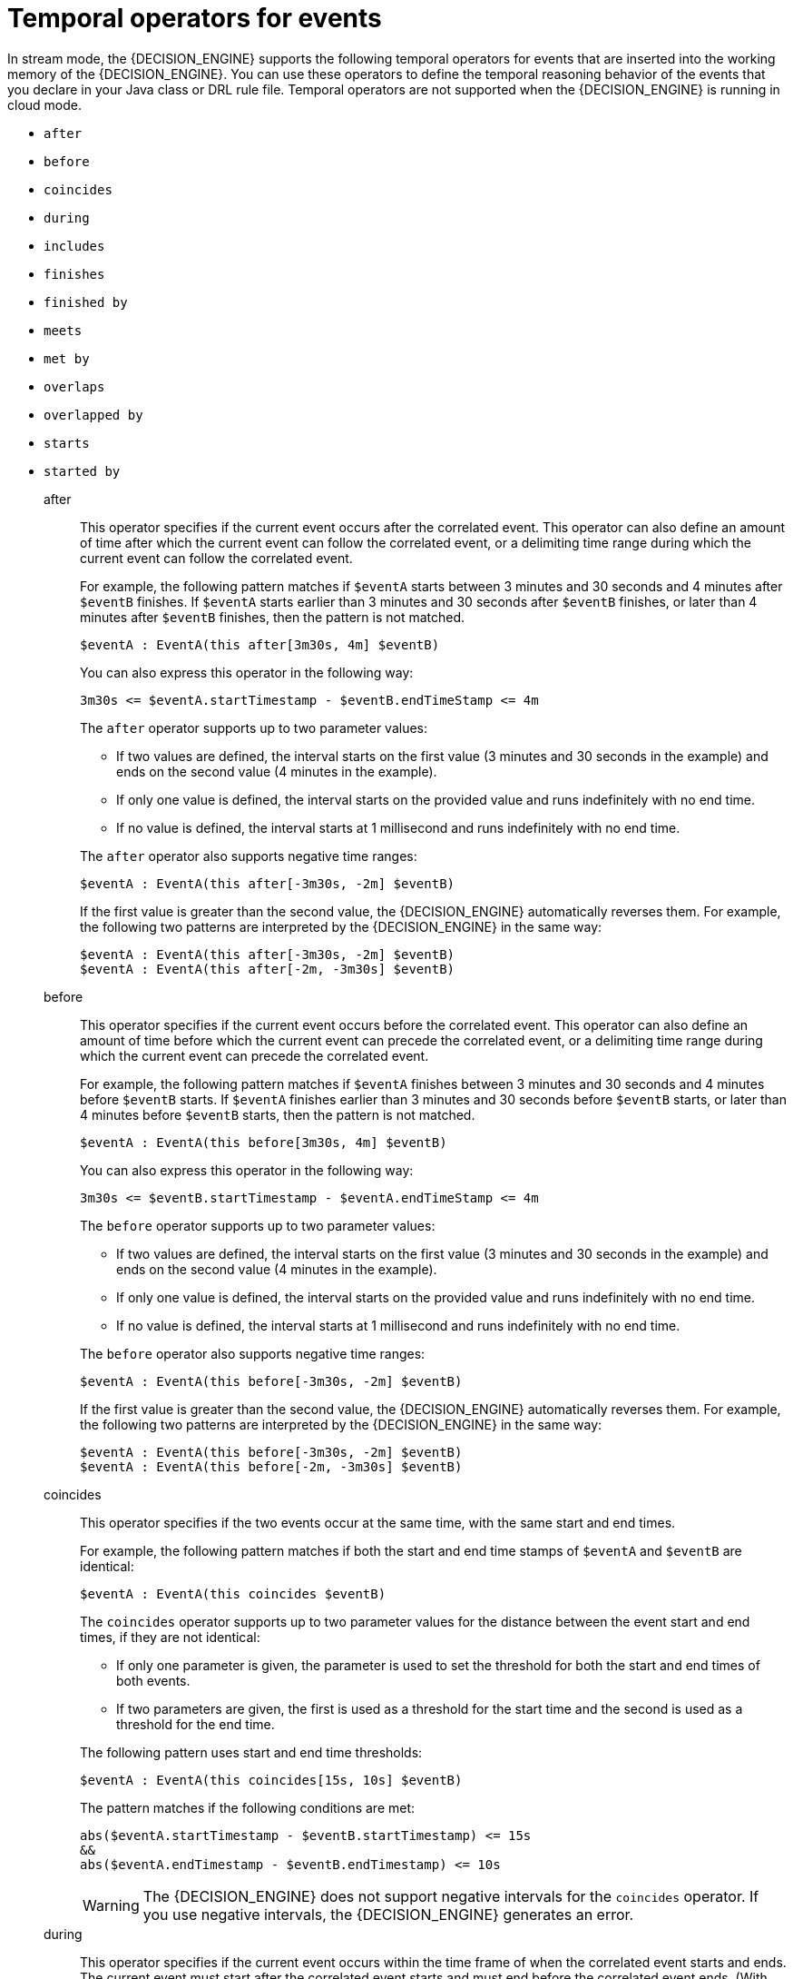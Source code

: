 [id='ref-cep-temporal-operators_{context}']
= Temporal operators for events

In stream mode, the {DECISION_ENGINE} supports the following temporal operators for events that are inserted into the working memory of the {DECISION_ENGINE}. You can use these operators to define the temporal reasoning behavior of the events that you declare in your Java class or DRL rule file. Temporal operators are not supported when the {DECISION_ENGINE} is running in cloud mode.

* `after`
* `before`
* `coincides`
* `during`
* `includes`
* `finishes`
* `finished by`
* `meets`
* `met by`
* `overlaps`
* `overlapped by`
* `starts`
* `started by`

after::
+
--
This operator specifies if the current event occurs after the correlated event. This operator can also define an amount of time after which the current event can follow the correlated event, or a delimiting time range during which the current event can follow the correlated event.

For example, the following pattern matches if `$eventA` starts between 3 minutes and 30 seconds and 4 minutes after `$eventB` finishes. If `$eventA` starts earlier than 3 minutes and 30 seconds after `$eventB` finishes, or later than 4 minutes after `$eventB` finishes, then the pattern is not matched.

[source]
----
$eventA : EventA(this after[3m30s, 4m] $eventB)
----

You can also express this operator in the following way:

[source]
----
3m30s <= $eventA.startTimestamp - $eventB.endTimeStamp <= 4m
----

The `after` operator supports up to two parameter values:

* If two values are defined, the interval starts on the first value (3 minutes and 30 seconds in the example) and ends on the second value (4 minutes in the example).
* If only one value is defined, the interval starts on the provided value and runs indefinitely with no end time.
* If no value is defined, the interval starts at 1 millisecond and runs indefinitely with no end time.

The `after` operator also supports negative time ranges:

[source]
----
$eventA : EventA(this after[-3m30s, -2m] $eventB)
----

If the first value is greater than the second value, the {DECISION_ENGINE} automatically reverses them. For example, the following two patterns are interpreted by the {DECISION_ENGINE} in the same way:

[source]
----
$eventA : EventA(this after[-3m30s, -2m] $eventB)
$eventA : EventA(this after[-2m, -3m30s] $eventB)
----
--

before::
This operator specifies if the current event occurs before the correlated event. This operator can also define an amount of time before which the current event can precede the correlated event, or a delimiting time range during which the current event can precede the correlated event.
+
--
For example, the following pattern matches if `$eventA` finishes between 3 minutes and 30 seconds and 4 minutes before `$eventB` starts. If `$eventA` finishes earlier than 3 minutes and 30 seconds before `$eventB` starts, or later than 4 minutes before `$eventB` starts, then the pattern is not matched.

[source]
----
$eventA : EventA(this before[3m30s, 4m] $eventB)
----

You can also express this operator in the following way:

[source]
----
3m30s <= $eventB.startTimestamp - $eventA.endTimeStamp <= 4m
----

The `before` operator supports up to two parameter values:

* If two values are defined, the interval starts on the first value (3 minutes and 30 seconds in the example) and ends on the second value (4 minutes in the example).
* If only one value is defined, the interval starts on the provided value and runs indefinitely with no end time.
* If no value is defined, the interval starts at 1 millisecond and runs indefinitely with no end time.

The `before` operator also supports negative time ranges:

[source]
----
$eventA : EventA(this before[-3m30s, -2m] $eventB)
----

If the first value is greater than the second value, the {DECISION_ENGINE} automatically reverses them. For example, the following two patterns are interpreted by the {DECISION_ENGINE} in the same way:

[source]
----
$eventA : EventA(this before[-3m30s, -2m] $eventB)
$eventA : EventA(this before[-2m, -3m30s] $eventB)
----
--

coincides::
This operator specifies if the two events occur at the same time, with the same start and end times.
+
--
For example, the following pattern matches if both the start and end time stamps of `$eventA` and `$eventB` are identical:

[source]
----
$eventA : EventA(this coincides $eventB)
----

The `coincides` operator supports up to two parameter values for the distance between the event start and end times, if they are not identical:

* If only one parameter is given, the parameter is used to set the threshold for both the start and end times of both events.
* If two parameters are given, the first is used as a threshold for the start time and the second is used as a threshold for the end time.

The following pattern uses start and end time thresholds:

[source]
----
$eventA : EventA(this coincides[15s, 10s] $eventB)
----

The pattern matches if the following conditions are met:

[source]
----
abs($eventA.startTimestamp - $eventB.startTimestamp) <= 15s
&&
abs($eventA.endTimestamp - $eventB.endTimestamp) <= 10s
----

WARNING: The {DECISION_ENGINE} does not support negative intervals for the `coincides` operator. If you use negative intervals, the {DECISION_ENGINE} generates an error.

--

during::
This operator specifies if the current event occurs within the time frame of when the correlated event starts and ends. The current event must start after the correlated event starts and must end before the correlated event ends. (With the `coincides` operator, the start and end times are the same or nearly the same.)
+
--
For example, the following pattern matches if `$eventA` starts after `$eventB` starts and ends before `$eventB` ends:

[source]
----
$eventA : EventA(this during $eventB)
----

You can also express this operator in the following way:

[source]
----
$eventB.startTimestamp < $eventA.startTimestamp <= $eventA.endTimestamp < $eventB.endTimestamp
----

The `during` operator supports one, two, or four optional parameters:

* If one value is defined, this value is the maximum distance between the start times of the two events and the maximum distance between the end times of the two events.
* If two values are defined, these values are a threshold between which the current event start time and end time must occur in relation to the correlated event start and end times.
+
For example, if the values are `5s` and `10s`, the current event must start between 5 and 10 seconds after the correlated event starts and must end between 5 and 10 seconds before the correlated event ends.
* If four values are defined, the first and second values are the minimum and maximum distances between the start times of the events, and the third and fourth values are the minimum and maximum distances between the end times of the two events.
--

includes::
This operator specifies if the correlated event occurs within the time frame of when the current event occurs. The correlated event must start after the current event starts and must end before the current event ends. (The behavior of this operator is the reverse of the `during` operator behavior.)
+
--
For example, the following pattern matches if `$eventB` starts after `$eventA` starts and ends before `$eventA` ends:

[source]
----
$eventA : EventA(this includes $eventB)
----

You can also express this operator in the following way:

[source]
----
$eventA.startTimestamp < $eventB.startTimestamp <= $eventB.endTimestamp < $eventA.endTimestamp
----

The `includes` operator supports one, two, or four optional parameters:

* If one value is defined, this value is the maximum distance between the start times of the two events and the maximum distance between the end times of the two events.
* If two values are defined, these values are a threshold between which the correlated event start time and end time must occur in relation to the current event start and end times.
+
For example, if the values are `5s` and `10s`, the correlated event must start between 5 and 10 seconds after the current event starts and must end between 5 and 10 seconds before the current event ends.
* If four values are defined, the first and second values are the minimum and maximum distances between the start times of the events, and the third and fourth values are the minimum and maximum distances between the end times of the two events.
--

finishes::
+
--
This operator specifies if the current event starts after the correlated event but both events end at the same time.

For example, the following pattern matches if `$eventA` starts after `$eventB` starts and ends at the same time when `$eventB` ends:

[source]
----
$eventA : EventA(this finishes $eventB)
----

You can also express this operator in the following way:

[source]
----
$eventB.startTimestamp < $eventA.startTimestamp
&&
$eventA.endTimestamp == $eventB.endTimestamp
----

The `finishes` operator supports one optional parameter that sets the maximum time allowed between the end times of the two events:

[source]
----
$eventA : EventA(this finishes[5s] $eventB)
----

This pattern matches if these conditions are met:

[source]
----
$eventB.startTimestamp < $eventA.startTimestamp
&&
abs($eventA.endTimestamp - $eventB.endTimestamp) <= 5s
----

WARNING: The {DECISION_ENGINE} does not support negative intervals for the `finishes` operator. If you use negative intervals, the {DECISION_ENGINE} generates an error.

--

finished by::
This operator specifies if the correlated event starts after the current event but both events end at the same time. (The behavior of this operator is the reverse of the `finishes` operator behavior.)
+
--
For example, the following pattern matches if `$eventB` starts after `$eventA` starts and ends at the same time when `$eventA` ends:

[source]
----
$eventA : EventA(this finishedby $eventB)
----

You can also express this operator in the following way:

[source]
----
$eventA.startTimestamp < $eventB.startTimestamp
&&
$eventA.endTimestamp == $eventB.endTimestamp
----

The `finished by` operator supports one optional parameter that sets the maximum time allowed between the end times of the two events:

[source]
----
$eventA : EventA(this finishedby[5s] $eventB)
----

This pattern matches if these conditions are met:

[source]
----
$eventA.startTimestamp < $eventB.startTimestamp
&&
abs($eventA.endTimestamp - $eventB.endTimestamp) <= 5s
----

WARNING: The {DECISION_ENGINE} does not support negative intervals for the `finished by` operator. If you use negative intervals, the {DECISION_ENGINE} generates an error.

--

meets::
This operator specifies if the current event ends at the same time when the correlated event starts.
+
--
For example, the following pattern matches if `$eventA` ends at the same time when `$eventB` starts:

[source]
----
$eventA : EventA(this meets $eventB)
----

You can also express this operator in the following way:

[source]
----
abs($eventB.startTimestamp - $eventA.endTimestamp) == 0
----

The `meets` operator supports one optional parameter that sets the maximum time allowed between the end time of the current event and the start time of the correlated event:

[source]
----
$eventA : EventA(this meets[5s] $eventB)
----

This pattern matches if these conditions are met:

[source]
----
abs($eventB.startTimestamp - $eventA.endTimestamp) <= 5s
----

WARNING: The {DECISION_ENGINE} does not support negative intervals for the `meets` operator. If you use negative intervals, the {DECISION_ENGINE} generates an error.

--

met by::
This operator specifies if the correlated event ends at the same time when the current event starts. (The behavior of this operator is the reverse of the `meets` operator behavior.)
+
--
For example, the following pattern matches if `$eventB` ends at the same time when `$eventA` starts:

[source]
----
$eventA : EventA(this metby $eventB)
----

You can also express this operator in the following way:

[source]
----
abs($eventA.startTimestamp - $eventB.endTimestamp) == 0
----

The `met by` operator supports one optional parameter that sets the maximum distance between the end time of the correlated event and the start time of the current event:

[source]
----
$eventA : EventA(this metby[5s] $eventB)
----

This pattern matches if these conditions are met:

[source]
----
abs($eventA.startTimestamp - $eventB.endTimestamp) <= 5s
----

WARNING: The {DECISION_ENGINE} does not support negative intervals for the `met by` operator. If you use negative intervals, the {DECISION_ENGINE} generates an error.

--

overlaps::
This operator specifies if the current event starts before the correlated event starts and it ends during the time frame that the correlated event occurs. The current event must end between the start and end times of the correlated event.
+
--
For example, the following pattern matches if `$eventA` starts before `$eventB` starts and then ends while `$eventB` occurs, before `$eventB` ends:

[source]
----
$eventA : EventA(this overlaps $eventB)
----

The `overlaps` operator supports up to two parameters:

* If one parameter is defined, the value is the maximum distance between the start time of the correlated event and the end time of the current event.
* If two parameters are defined, the values are the minimum distance (first value) and the maximum distance (second value) between the start time of the correlated event and the end time of the current event.
--

overlapped by::
This operator specifies if the correlated event starts before the current event starts and it ends during the time frame that the current event occurs. The correlated event must end between the start and end times of the current event. (The behavior of this operator is the reverse of the `overlaps` operator behavior.)
+
--
For example, the following pattern matches if `$eventB` starts before `$eventA` starts and then ends while `$eventA` occurs, before `$eventA` ends:

[source]
----
$eventA : EventA(this overlappedby $eventB)
----

The `overlapped by` operator supports up to two parameters:

* If one parameter is defined, the value is the maximum distance between the start time of the current event and the end time of the correlated event.
* If two parameters are defined, the values are the minimum distance (first value) and the maximum distance (second value) between the start time of the current event and the end time of the correlated event.
--

starts::
This operator specifies if the two events start at the same time but the current event ends before the correlated event ends.
+
--
For example, the following pattern matches if `$eventA` and `$eventB` start at the same time, and `$eventA` ends before `$eventB` ends:

[source]
----
$eventA : EventA(this starts $eventB)
----

You can also express this operator in the following way:

[source]
----
$eventA.startTimestamp == $eventB.startTimestamp
&&
$eventA.endTimestamp < $eventB.endTimestamp
----

The `starts` operator supports one optional parameter that sets the maximum distance between the start times of the two events:

[source]
----
$eventA : EventA(this starts[5s] $eventB)
----

This pattern matches if these conditions are met:

[source]
----
abs($eventA.startTimestamp - $eventB.startTimestamp) <= 5s
&&
$eventA.endTimestamp < $eventB.endTimestamp
----

WARNING: The {DECISION_ENGINE} does not support negative intervals for the `starts` operator. If you use negative intervals, the {DECISION_ENGINE} generates an error.

--

started by::
This operator specifies if the two events start at the same time but the correlated event ends before the current event ends. (The behavior of this operator is the reverse of the `starts` operator behavior.)
+
--
For example, the following pattern matches if `$eventA` and `$eventB` start at the same time, and `$eventB` ends before `$eventA` ends:

[source]
----
$eventA : EventA(this startedby $eventB)
----

You can also express this operator in the following way:

[source]
----
$eventA.startTimestamp == $eventB.startTimestamp
&&
$eventA.endTimestamp > $eventB.endTimestamp
----

The `started by` operator supports one optional parameter that sets the maximum distance between the start times of the two events:

[source]
----
$eventA : EventA( this starts[5s] $eventB)
----

This pattern matches if these conditions are met:

[source]
----
abs( $eventA.startTimestamp - $eventB.startTimestamp ) <= 5s
&&
$eventA.endTimestamp > $eventB.endTimestamp
----

WARNING: The {DECISION_ENGINE} does not support negative intervals for the `started by` operator. If you use negative intervals, the {DECISION_ENGINE} generates an error.

--
